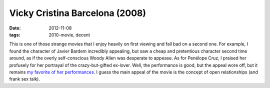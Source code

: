 Vicky Cristina Barcelona (2008)
===============================

:date: 2012-11-08
:tags: 2010-movie, decent



This is one of those strange movies that I enjoy heavily on first
viewing and fall bad on a second one. For example, I found the character
of Javier Bardem incredibly appealing, but saw a cheap and pretentious
character second time around, as if the overly self-conscious Woody
Allen was desperate to appease. As for Penélope Cruz, I praised her
profusely for her portrayal of the crazy-but-gifted ex-lover. Well, the
performance is good, but the appeal wore off, but it remains `my
favorite of her performances`__. I guess the main appeal of the movie is
the concept of open relationships (and frank sex talk).


__ http://movies.tshepang.net/favorite-of-career-performances

